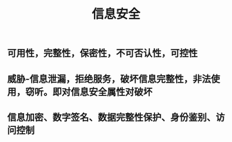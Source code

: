 #+TITLE: 信息安全

** 可用性，完整性，保密性，不可否认性，可控性
** 威胁-信息泄漏，拒绝服务，破坏信息完整性，非法使用，窃听。即对信息安全属性对破坏
** 信息加密、数字签名、数据完整性保护、身份鉴别、访问控制
